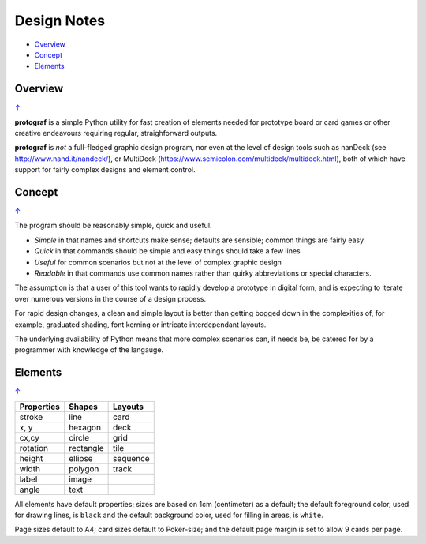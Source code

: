 ============
Design Notes
============

.. _table-of-contents-nts:

- `Overview`_
- `Concept`_
- `Elements`_


Overview
========
`↑ <table-of-contents-nts_>`_

**protograf** is a simple Python utility for fast creation of elements needed
for prototype board or card games or other creative endeavours requiring
regular, straighforward outputs.

**protograf** is *not* a full-fledged graphic design program, nor even at the
level of design tools such as nanDeck (see http://www.nand.it/nandeck/), or
MultiDeck (https://www.semicolon.com/multideck/multideck.html),  both of which
have support for fairly complex designs and element control.


Concept
=======
`↑ <table-of-contents-nts_>`_

The program should be reasonably simple, quick and useful.

- *Simple* in that names and shortcuts make sense; defaults are sensible;
  common things are fairly easy
- *Quick* in that commands should be simple and easy things should take a few
  lines
- *Useful* for common scenarios but not at the level of complex graphic design
- *Readable* in that commands use common names rather than quirky abbreviations
  or special characters.

The assumption is that a user of this tool wants to rapidly develop a prototype
in digital form, and is expecting to iterate over numerous versions in the
course of a design process.

For rapid design changes, a clean and simple layout is better than getting
bogged down in the complexities of, for example, graduated shading, font
kerning or intricate interdependant layouts.

The underlying availability of Python means that more complex scenarios can,
if needs be, be catered for by a programmer with knowledge of the langauge.


Elements
========
`↑ <table-of-contents-nts_>`_

.. table::
    :width: 100
    :widths: 30, 50, 20

    ========== ========== ========
    Properties Shapes     Layouts
    ========== ========== ========
    stroke     line       card
    x, y       hexagon    deck
    cx,cy      circle     grid
    rotation   rectangle  tile
    height     ellipse    sequence
    width      polygon    track
    label      image
    angle      text
    ========== ========== ========

All elements have default properties; sizes are based on 1cm (centimeter) as
a default; the default foreground color, used for drawing lines, is ``black``
and the default background color, used for filling in areas, is ``white``.

Page sizes default to A4; card sizes default to Poker-size; and the default
page margin is set to allow 9 cards per page.
